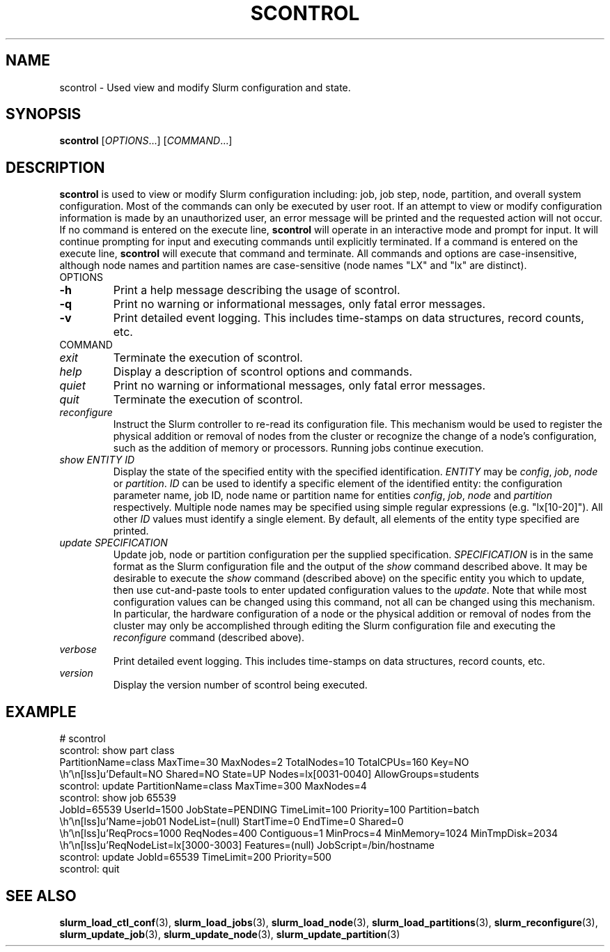 .TH SCONTROL "1" "July 2002" "scontrol 0.1" "Slurm components"

.SH "NAME"
scontrol \- Used view and modify Slurm configuration and state.

.SH "SYNOPSIS"
\fBscontrol\fR [\fIOPTIONS\fR...] [\fICOMMAND\fR...]
.SH "DESCRIPTION"
\fBscontrol\fR is used to view or modify Slurm configuration including: job, 
job step, node, partition, and overall system configuration. Most of the 
commands can only be executed by user root. If an attempt to view or modify 
configuration information is made by an unauthorized user, an error message 
will be printed and the requested action will not occur. If no command is 
entered on the execute line, \fBscontrol\fR will operate in an interactive 
mode and prompt for input. It will continue prompting for input and executing 
commands until explicitly terminated. If a command is entered on the execute 
line, \fBscontrol\fR will execute that command and terminate. All commands 
and options are case-insensitive, although node names and partition names 
are case-sensitive (node names "LX" and "lx" are distinct).

.TP
OPTIONS
.TP
\fB-h\fR
Print a help message describing the usage of scontrol.
.TP
\fB-q\fR
Print no warning or informational messages, only fatal error messages.
.TP
\fB-v\fR
Print detailed event logging. This includes time-stamps on data structures, 
record counts, etc.
.TP
COMMAND
.TP
\fIexit\fP
Terminate the execution of scontrol.
.TP
\fIhelp\fP
Display a description of scontrol options and commands.
.TP
\fIquiet\fP
Print no warning or informational messages, only fatal error messages.
.TP
\fIquit\fP
Terminate the execution of scontrol.
.TP
\fIreconfigure\fP
Instruct the Slurm controller to re-read its configuration file. 
This mechanism would be used to register the physical addition or removal of 
nodes from the cluster or recognize the change of a node's configuration, 
such as the addition of memory or processors. Running jobs continue execution.
.TP
\fIshow\fP \fIENTITY\fP \fPID\fP
Display the state of the specified entity with the specified identification.
\fIENTITY\fP may be \fIconfig\fP, \fIjob\fP, \fInode\fP or \fIpartition\fP.
\fIID\fP can be used to identify a specific element of the identified 
entity: the configuration parameter name, job ID, node name or partition name for 
entities \fIconfig\fP, \fIjob\fP, \fInode\fP and \fIpartition\fP respectively. 
Multiple node names may be specified using simple regular expressions 
(e.g. "lx[10-20]"). All other \fIID\fP values must identify a single 
element. By default, all elements of the entity type specified are printed.
.TP
\fIupdate\fP \fISPECIFICATION\fP 
Update job, node or partition configuration per the supplied specification.
\fISPECIFICATION\fP is in the same format as the Slurm configuration file 
and the output of the \fIshow\fP command described above. It may be desirable 
to execute the \fIshow\fP command (described above) on the specific entity 
you which to update, then use cut-and-paste tools to enter updated configuration 
values to the \fIupdate\fP. Note that while most configuration values can be 
changed using this command, not all can be changed using this mechanism. In 
particular, the hardware configuration of a node or the physical addition or 
removal of nodes from the cluster may only be accomplished through editing 
the Slurm configuration file and executing the \fIreconfigure\fP command 
(described above).
.TP
\fIverbose\fP
Print detailed event logging. This includes time-stamps on data structures, 
record counts, etc.
.TP
\fIversion\fP
Display the version number of scontrol being executed.

.SH "EXAMPLE"
.eo
.br 
# scontrol
.br 
scontrol: show part class
.br 
PartitionName=class MaxTime=30 MaxNodes=2 TotalNodes=10 TotalCPUs=160 Key=NO
.br 
   Default=NO Shared=NO State=UP Nodes=lx[0031-0040] AllowGroups=students
.br 
scontrol: update PartitionName=class MaxTime=300 MaxNodes=4
.br 
scontrol: show job 65539
.br 
JobId=65539 UserId=1500 JobState=PENDING TimeLimit=100 Priority=100 Partition=batch
.br 
   Name=job01 NodeList=(null) StartTime=0 EndTime=0 Shared=0 
.br 
   ReqProcs=1000 ReqNodes=400 Contiguous=1 MinProcs=4 MinMemory=1024 MinTmpDisk=2034
.br 
   ReqNodeList=lx[3000-3003] Features=(null) JobScript=/bin/hostname 
.br 
scontrol: update JobId=65539 TimeLimit=200 Priority=500
.br 
scontrol: quit
.ec

.SH "SEE ALSO"
\fBslurm_load_ctl_conf\fR(3), \fBslurm_load_jobs\fR(3), \fBslurm_load_node\fR(3), 
\fBslurm_load_partitions\fR(3), 
\fBslurm_reconfigure\fR(3), 
\fBslurm_update_job\fR(3), \fBslurm_update_node\fR(3), \fBslurm_update_partition\fR(3)
